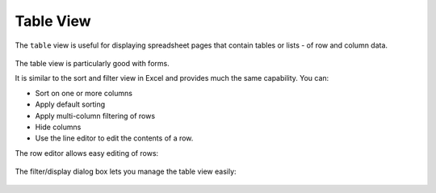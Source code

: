 ==========
Table View
==========


The ``table`` view is useful for displaying spreadsheet pages that contain tables or lists - of row and column data.

.. figure:: /images/example-table-view1.png
   :alt: Table View

The table view is particularly good with forms.

It is similar to the sort and filter view in Excel and provides much the same capability. You can:

*	Sort on one or more columns
*	Apply default sorting
*	Apply multi-column filtering of rows
*       Hide columns
*	Use the line editor to edit the contents of a row.

The row editor allows easy editing of rows:

.. figure:: /images/example-table-view2.png
   :width: 150 pt
   :alt: Table View - Row Editor

The filter/display dialog box lets you manage the table view easily:

.. figure:: /images/example-table-view3.png
   :width: 150 pt
   :alt: Table View - Filter Display Dialog Box
